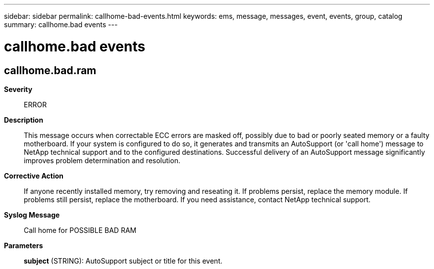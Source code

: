 ---
sidebar: sidebar
permalink: callhome-bad-events.html
keywords: ems, message, messages, event, events, group, catalog
summary: callhome.bad events
---

= callhome.bad events
:toc: macro
:toclevels: 1
:hardbreaks:
:nofooter:
:icons: font
:linkattrs:
:imagesdir: ./media/

== callhome.bad.ram
*Severity*::
ERROR
*Description*::
This message occurs when correctable ECC errors are masked off, possibly due to bad or poorly seated memory or a faulty motherboard. If your system is configured to do so, it generates and transmits an AutoSupport (or 'call home') message to NetApp technical support and to the configured destinations. Successful delivery of an AutoSupport message significantly improves problem determination and resolution.
*Corrective Action*::
If anyone recently installed memory, try removing and reseating it. If problems persist, replace the memory module. If problems still persist, replace the motherboard. If you need assistance, contact NetApp technical support.
*Syslog Message*::
Call home for POSSIBLE BAD RAM
*Parameters*::
*subject* (STRING): AutoSupport subject or title for this event.
